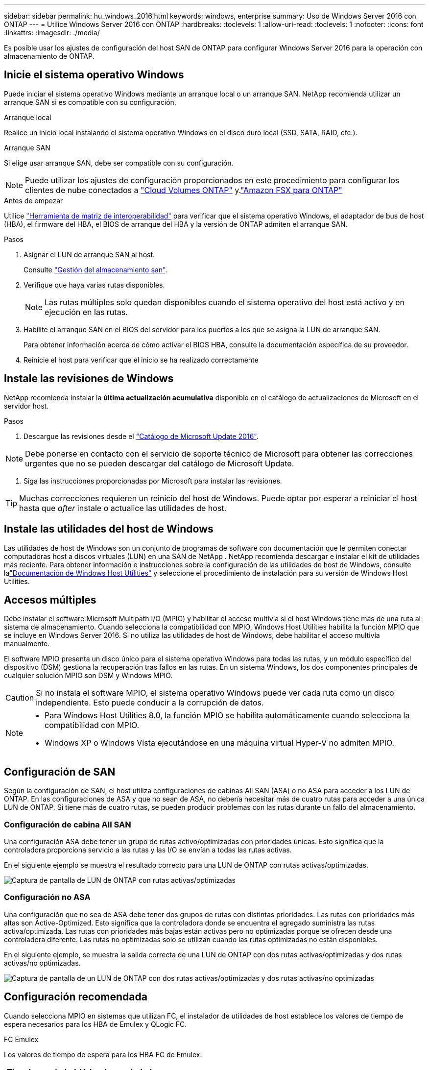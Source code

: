 ---
sidebar: sidebar 
permalink: hu_windows_2016.html 
keywords: windows, enterprise 
summary: Uso de Windows Server 2016 con ONTAP 
---
= Utilice Windows Server 2016 con ONTAP
:hardbreaks:
:toclevels: 1
:allow-uri-read: 
:toclevels: 1
:nofooter: 
:icons: font
:linkattrs: 
:imagesdir: ./media/


[role="lead"]
Es posible usar los ajustes de configuración del host SAN de ONTAP para configurar Windows Server 2016 para la operación con almacenamiento de ONTAP.



== Inicie el sistema operativo Windows

Puede iniciar el sistema operativo Windows mediante un arranque local o un arranque SAN. NetApp recomienda utilizar un arranque SAN si es compatible con su configuración.

[role="tabbed-block"]
====
.Arranque local
--
Realice un inicio local instalando el sistema operativo Windows en el disco duro local (SSD, SATA, RAID, etc.).

--
.Arranque SAN
--
Si elige usar arranque SAN, debe ser compatible con su configuración.


NOTE: Puede utilizar los ajustes de configuración proporcionados en este procedimiento para configurar los clientes de nube conectados a link:https://docs.netapp.com/us-en/cloud-manager-cloud-volumes-ontap/index.html["Cloud Volumes ONTAP"^] y.link:https://docs.netapp.com/us-en/cloud-manager-fsx-ontap/index.html["Amazon FSX para ONTAP"^]

.Antes de empezar
Utilice https://mysupport.netapp.com/matrix/#welcome["Herramienta de matriz de interoperabilidad"^] para verificar que el sistema operativo Windows, el adaptador de bus de host (HBA), el firmware del HBA, el BIOS de arranque del HBA y la versión de ONTAP admiten el arranque SAN.

.Pasos
. Asignar el LUN de arranque SAN al host.
+
Consulte link:https://docs.netapp.com/us-en/ontap/san-management/index.html["Gestión del almacenamiento san"^].

. Verifique que haya varias rutas disponibles.
+

NOTE: Las rutas múltiples solo quedan disponibles cuando el sistema operativo del host está activo y en ejecución en las rutas.

. Habilite el arranque SAN en el BIOS del servidor para los puertos a los que se asigna la LUN de arranque SAN.
+
Para obtener información acerca de cómo activar el BIOS HBA, consulte la documentación específica de su proveedor.

. Reinicie el host para verificar que el inicio se ha realizado correctamente


--
====


== Instale las revisiones de Windows

NetApp recomienda instalar la *última actualización acumulativa* disponible en el catálogo de actualizaciones de Microsoft en el servidor host.

.Pasos
. Descargue las revisiones desde el link:https://www.catalog.update.microsoft.com/Search.aspx?q=Update+Windows+Server+2016["Catálogo de Microsoft Update 2016"^].



NOTE: Debe ponerse en contacto con el servicio de soporte técnico de Microsoft para obtener las correcciones urgentes que no se pueden descargar del catálogo de Microsoft Update.

. Siga las instrucciones proporcionadas por Microsoft para instalar las revisiones.



TIP: Muchas correcciones requieren un reinicio del host de Windows. Puede optar por esperar a reiniciar el host hasta que _after_ instale o actualice las utilidades de host.



== Instale las utilidades del host de Windows

Las utilidades de host de Windows son un conjunto de programas de software con documentación que le permiten conectar computadoras host a discos virtuales (LUN) en una SAN de NetApp .  NetApp recomienda descargar e instalar el kit de utilidades más reciente.  Para obtener información e instrucciones sobre la configuración de las utilidades de host de Windows, consulte lalink:https://docs.netapp.com/us-en/ontap-sanhost/hu-wuhu-release-notes.html["Documentación de Windows Host Utilities"] y seleccione el procedimiento de instalación para su versión de Windows Host Utilities.



== Accesos múltiples

Debe instalar el software Microsoft Multipath I/O (MPIO) y habilitar el acceso multivía si el host Windows tiene más de una ruta al sistema de almacenamiento. Cuando selecciona la compatibilidad con MPIO, Windows Host Utilities habilita la función MPIO que se incluye en Windows Server 2016. Si no utiliza las utilidades de host de Windows, debe habilitar el acceso multivía manualmente.

El software MPIO presenta un disco único para el sistema operativo Windows para todas las rutas, y un módulo específico del dispositivo (DSM) gestiona la recuperación tras fallos en las rutas. En un sistema Windows, los dos componentes principales de cualquier solución MPIO son DSM y Windows MPIO.


CAUTION: Si no instala el software MPIO, el sistema operativo Windows puede ver cada ruta como un disco independiente. Esto puede conducir a la corrupción de datos.

[NOTE]
====
* Para Windows Host Utilities 8.0, la función MPIO se habilita automáticamente cuando selecciona la compatibilidad con MPIO.
* Windows XP o Windows Vista ejecutándose en una máquina virtual Hyper-V no admiten MPIO.


====


== Configuración de SAN

Según la configuración de SAN, el host utiliza configuraciones de cabinas All SAN (ASA) o no ASA para acceder a los LUN de ONTAP. En las configuraciones de ASA y que no sean de ASA, no debería necesitar más de cuatro rutas para acceder a una única LUN de ONTAP. Si tiene más de cuatro rutas, se pueden producir problemas con las rutas durante un fallo del almacenamiento.



=== Configuración de cabina All SAN

Una configuración ASA debe tener un grupo de rutas activo/optimizadas con prioridades únicas. Esto significa que la controladora proporciona servicio a las rutas y las I/O se envían a todas las rutas activas.

En el siguiente ejemplo se muestra el resultado correcto para una LUN de ONTAP con rutas activas/optimizadas.

image::asa.png[Captura de pantalla de LUN de ONTAP con rutas activas/optimizadas]



=== Configuración no ASA

Una configuración que no sea de ASA debe tener dos grupos de rutas con distintas prioridades. Las rutas con prioridades más altas son Active-Optimized. Esto significa que la controladora donde se encuentra el agregado suministra las rutas activa/optimizada. Las rutas con prioridades más bajas están activas pero no optimizadas porque se ofrecen desde una controladora diferente. Las rutas no optimizadas solo se utilizan cuando las rutas optimizadas no están disponibles.

En el siguiente ejemplo, se muestra la salida correcta de una LUN de ONTAP con dos rutas activas/optimizadas y dos rutas activas/no optimizadas.

image::nonasa.png[Captura de pantalla de un LUN de ONTAP con dos rutas activas/optimizadas y dos rutas activas/no optimizadas]



== Configuración recomendada

Cuando selecciona MPIO en sistemas que utilizan FC, el instalador de utilidades de host establece los valores de tiempo de espera necesarios para los HBA de Emulex y QLogic FC.

[role="tabbed-block"]
====
.FC Emulex
--
Los valores de tiempo de espera para los HBA FC de Emulex:

[cols="2*"]
|===
| Tipo de propiedad | Valor de propiedad 


| LinkTimeOut | 1 


| NodeTimeOut | 10 
|===
--
.FC de QLogic
--
Los valores de tiempo de espera para los HBA FC de QLogic:

[cols="2*"]
|===
| Tipo de propiedad | Valor de propiedad 


| LinkDownTimeOut | 1 


| PortDownRetryCount | 10 
|===
--
====

NOTE: Para obtener más información sobre los ajustes recomendados, consulte link:hu_wuhu_hba_settings.html["Configure los ajustes del Registro para las utilidades del host de Windows"].



== Problemas conocidos

No existen problemas conocidos para la versión de Windows Server 2016 con ONTAP.

